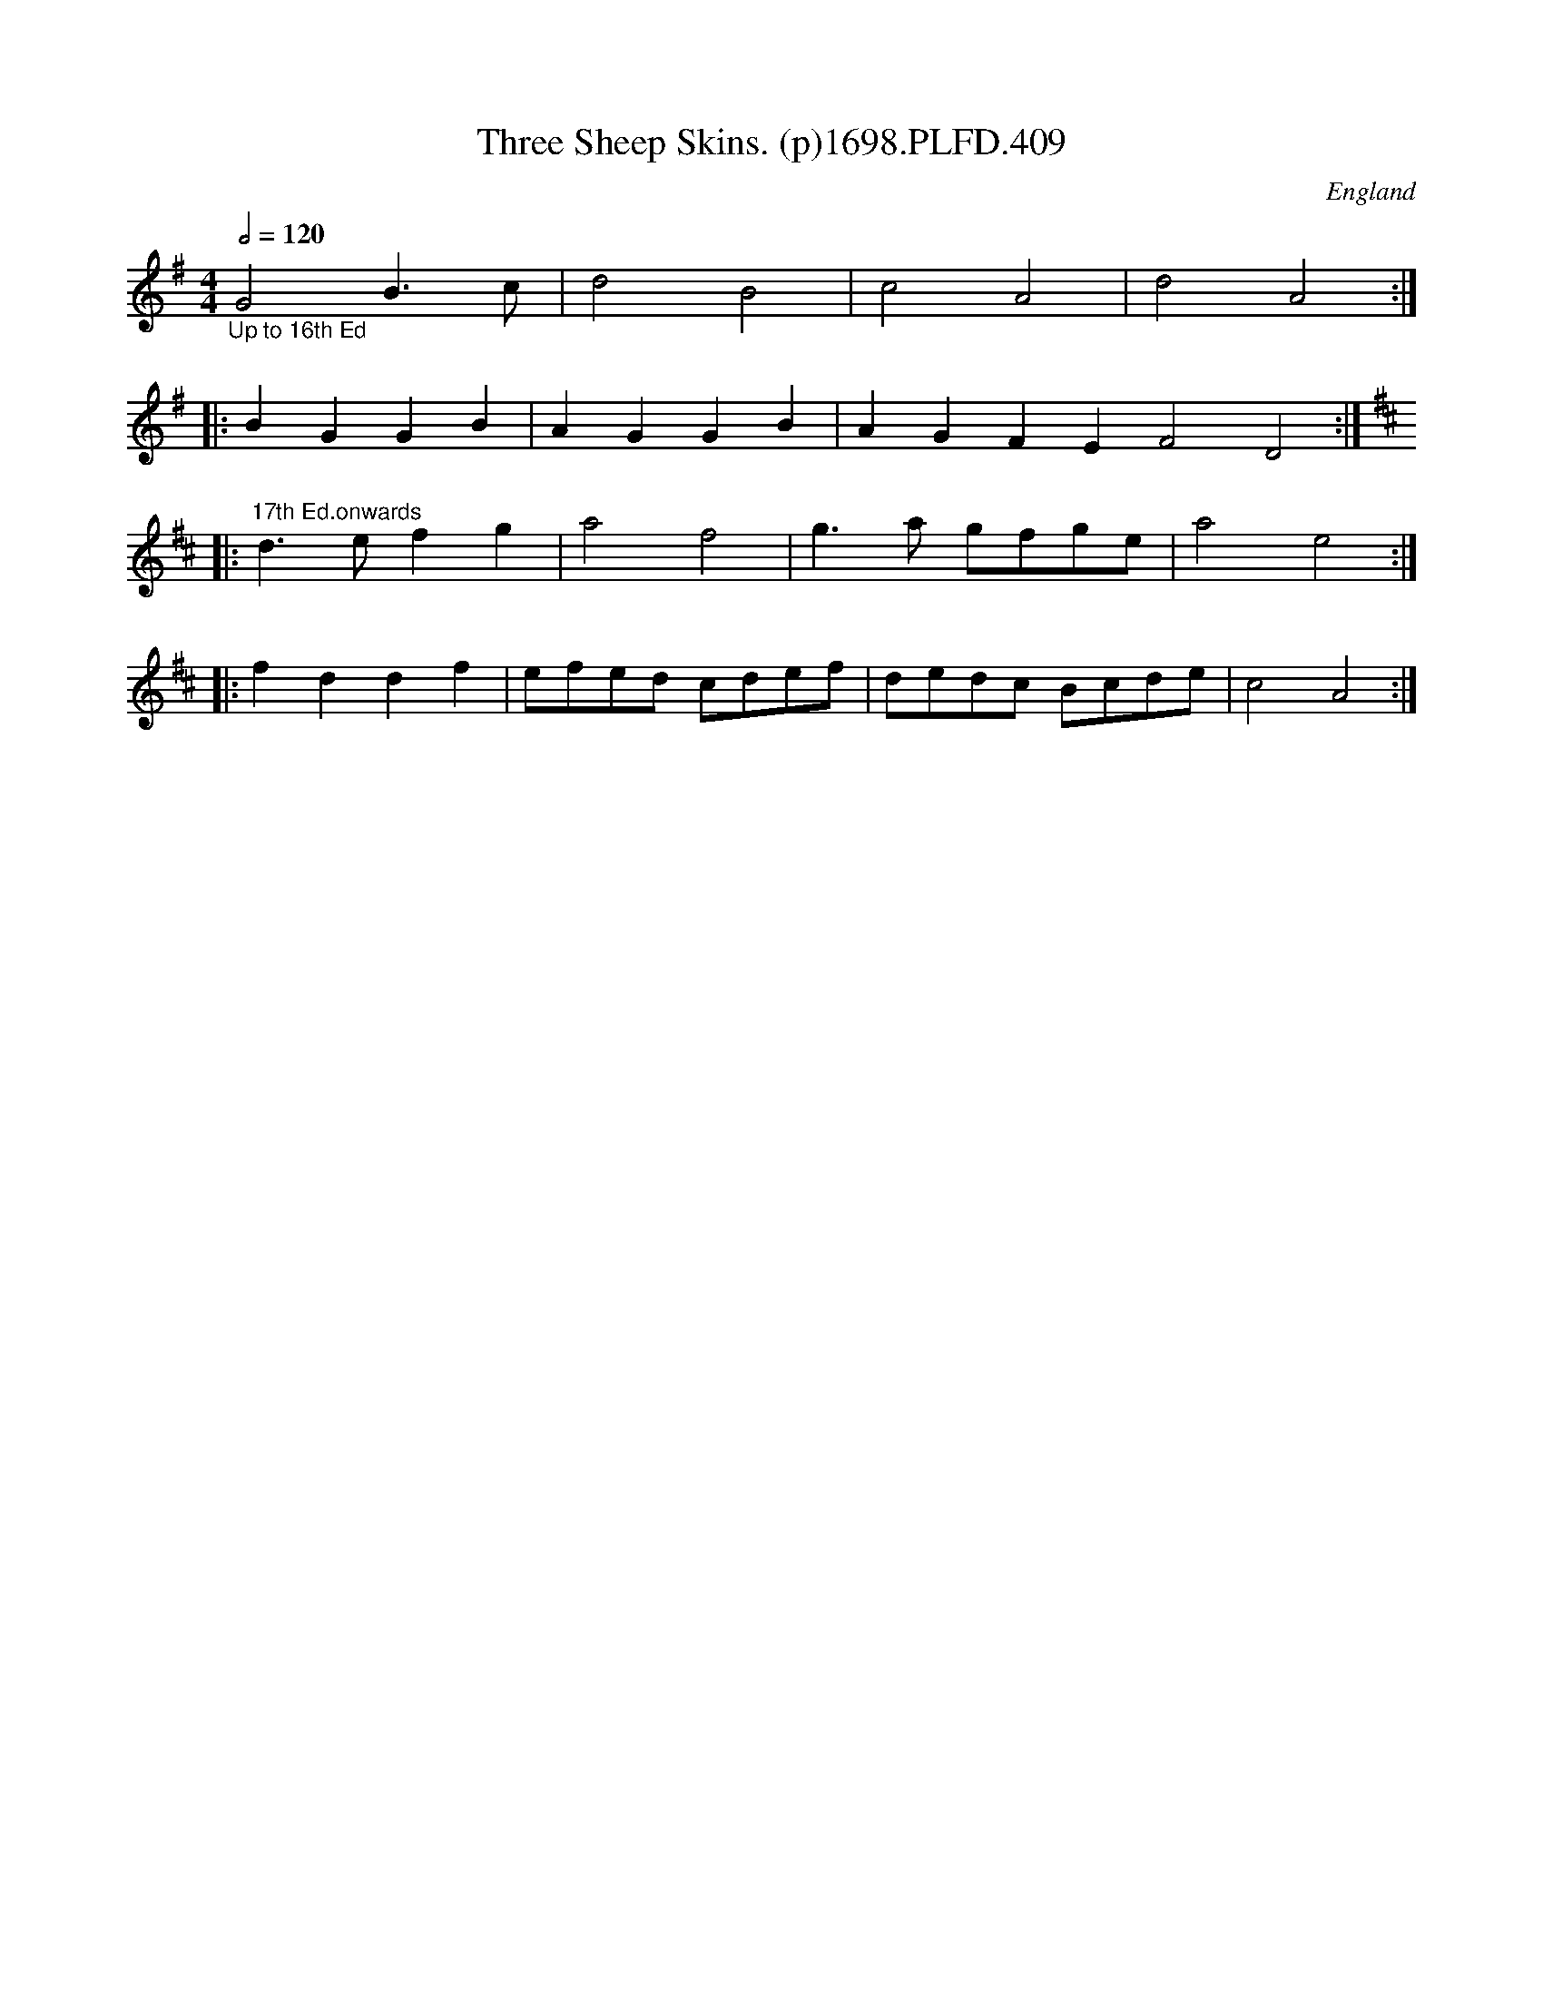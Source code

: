 X:409
T:Three Sheep Skins. (p)1698.PLFD.409
M:4/4
L:1/4
Q:1/2=120
S:Playford, Dancing Master,10th Ed,1698
O:England
H:1698.
Z:Chris Partington.
K:G
"_Up to 16th Ed"G2B>c|d2B2|c2A2|d2A2:|
|:BGGB|AGGB|AGFEF2D2:|
K:D
|:"^17th Ed.onwards"d>efg|a2f2|g>a g/f/g/e/|a2e2:|
|:fddf|e/f/e/d/ c/d/e/f/|d/e/d/c/ B/c/d/e/|c2A2:|
